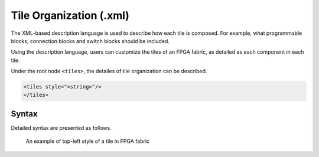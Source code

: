 .. _file_formats_tile_config_file:

Tile Organization (.xml)
------------------------

The XML-based description language is used to describe how each tile is composed.
For example, what programmable blocks, connection blocks and switch blocks should be included.

Using the description language, users can customize the tiles of an FPGA fabric, as detailed as each component in each tile.

Under the root node ``<tiles>``, the detailes of tile organization can be described.

.. code-block:: xml

  <tiles style="<string>"/> 
  </tiles> 

Syntax
``````

Detailed syntax are presented as follows.

.. option:: style="<string>"

  Specify the style of tile organization. Can be [``top_left`` | ``top_right`` | ``bottom_left`` | ``bottom_right`` | ``custom``]
  
  .. warning:: Currently, only ``top_left`` is supported!

  The ``top_left`` is a shortcut to define the organization for all the tiles. :numref:`fig_tile_style_top_left` shows an example of tiles in the top-left sytle, where the programmable block locates in the top-left corner of all the tiles, surrounded by two connection blocks and one switch blocks.

.. _fig_tile_style_top_left:

.. figure:: ./figures/tile_style_top_left.png
   :width: 100%
   :alt: An example of top-left style of tile

   An example of top-left style of a tile in FPGA fabric

  

